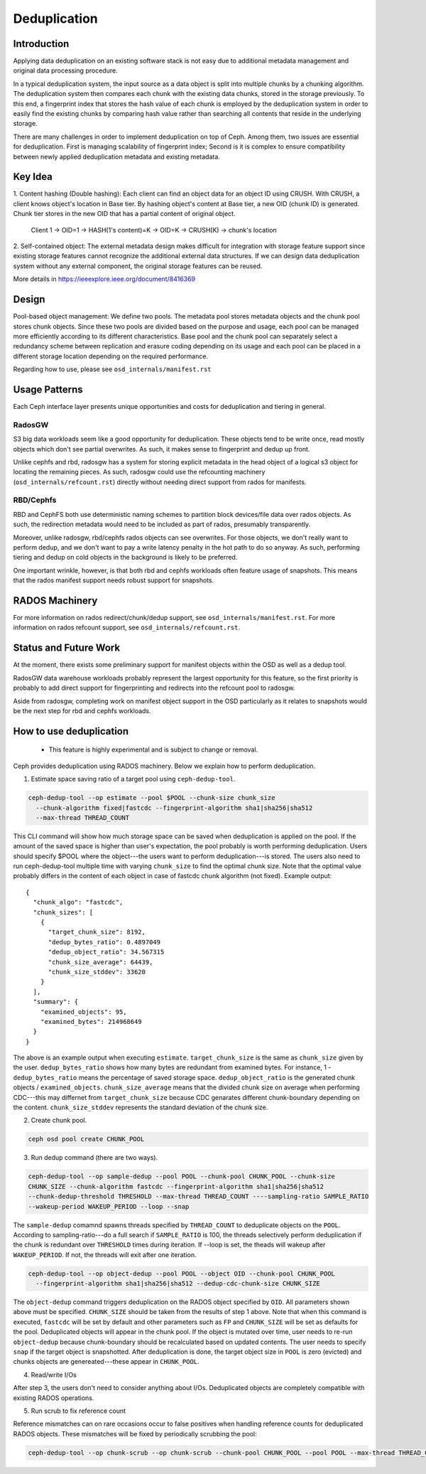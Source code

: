 ===============
 Deduplication
===============


Introduction
============

Applying data deduplication on an existing software stack is not easy 
due to additional metadata management and original data processing 
procedure. 

In a typical deduplication system, the input source as a data
object is split into multiple chunks by a chunking algorithm.
The deduplication system then compares each chunk with
the existing data chunks, stored in the storage previously.
To this end, a fingerprint index that stores the hash value
of each chunk is employed by the deduplication system
in order to easily find the existing chunks by comparing
hash value rather than searching all contents that reside in
the underlying storage.

There are many challenges in order to implement deduplication on top
of Ceph. Among them, two issues are essential for deduplication.
First is managing scalability of fingerprint index; Second is
it is complex to ensure compatibility between newly applied
deduplication metadata and existing metadata.

Key Idea
========
1. Content hashing (Double hashing): Each client can find an object data 
for an object ID using CRUSH. With CRUSH, a client knows object's location
in Base tier. 
By hashing object's content at Base tier, a new OID (chunk ID) is generated.
Chunk tier stores in the new OID that has a partial content of original object.

 Client 1 -> OID=1 -> HASH(1's content)=K -> OID=K -> 
 CRUSH(K) -> chunk's location


2. Self-contained object: The external metadata design
makes difficult for integration with storage feature support
since existing storage features cannot recognize the
additional external data structures. If we can design data
deduplication system without any external component, the
original storage features can be reused.

More details in https://ieeexplore.ieee.org/document/8416369

Design
======

.. ditaa::

           +-------------+
           | Ceph Client |
           +------+------+
                  ^
     Tiering is   |  
    Transparent   |               Metadata
        to Ceph   |           +---------------+
     Client Ops   |           |               |   
                  |    +----->+   Base Pool   |
                  |    |      |               |
                  |    |      +-----+---+-----+
                  |    |            |   ^ 
                  v    v            |   |   Dedup metadata in Base Pool
           +------+----+--+         |   |   (Dedup metadata contains chunk offsets
           |   Objecter   |         |   |    and fingerprints)
           +-----------+--+         |   |
                       ^            |   |   Data in Chunk Pool
                       |            v   |
                       |      +-----+---+-----+
                       |      |               |
                       +----->|  Chunk Pool   |
                              |               |
                              +---------------+
                                    Data


Pool-based object management:
We define two pools.
The metadata pool stores metadata objects and the chunk pool stores
chunk objects. Since these two pools are divided based on
the purpose and usage, each pool can be managed more
efficiently according to its different characteristics. Base
pool and the chunk pool can separately select a redundancy
scheme between replication and erasure coding depending on
its usage and each pool can be placed in a different storage
location depending on the required performance.

Regarding how to use, please see ``osd_internals/manifest.rst``

Usage Patterns
==============

Each Ceph interface layer presents unique opportunities and costs for
deduplication and tiering in general.

RadosGW
-------

S3 big data workloads seem like a good opportunity for deduplication.  These
objects tend to be write once, read mostly objects which don't see partial
overwrites.  As such, it makes sense to fingerprint and dedup up front.

Unlike cephfs and rbd, radosgw has a system for storing
explicit metadata in the head object of a logical s3 object for
locating the remaining pieces.  As such, radosgw could use the
refcounting machinery (``osd_internals/refcount.rst``) directly without
needing direct support from rados for manifests.

RBD/Cephfs
----------

RBD and CephFS both use deterministic naming schemes to partition
block devices/file data over rados objects.  As such, the redirection
metadata would need to be included as part of rados, presumably
transparently.

Moreover, unlike radosgw, rbd/cephfs rados objects can see overwrites.
For those objects, we don't really want to perform dedup, and we don't
want to pay a write latency penalty in the hot path to do so anyway.
As such, performing tiering and dedup on cold objects in the background
is likely to be preferred.
   
One important wrinkle, however, is that both rbd and cephfs workloads
often feature usage of snapshots.  This means that the rados manifest
support needs robust support for snapshots.

RADOS Machinery
===============

For more information on rados redirect/chunk/dedup support, see ``osd_internals/manifest.rst``.
For more information on rados refcount support, see ``osd_internals/refcount.rst``.

Status and Future Work
======================

At the moment, there exists some preliminary support for manifest
objects within the OSD as well as a dedup tool.

RadosGW data warehouse workloads probably represent the largest
opportunity for this feature, so the first priority is probably to add
direct support for fingerprinting and redirects into the refcount pool
to radosgw.

Aside from radosgw, completing work on manifest object support in the
OSD particularly as it relates to snapshots would be the next step for
rbd and cephfs workloads.

How to use deduplication
========================

 * This feature is highly experimental and is subject to change or removal.

Ceph provides deduplication using RADOS machinery.
Below we explain how to perform deduplication. 


1. Estimate space saving ratio of a target pool using ``ceph-dedup-tool``.

.. code:: bash

    ceph-dedup-tool --op estimate --pool $POOL --chunk-size chunk_size  
      --chunk-algorithm fixed|fastcdc --fingerprint-algorithm sha1|sha256|sha512
      --max-thread THREAD_COUNT

This CLI command will show how much storage space can be saved when deduplication
is applied on the pool. If the amount of the saved space is higher than user's expectation,
the pool probably is worth performing deduplication. 
Users should specify $POOL where the object---the users want to perform
deduplication---is stored. The users also need to run ceph-dedup-tool multiple time
with varying ``chunk_size`` to find the optimal chunk size. Note that the
optimal value probably differs in the content of each object in case of fastcdc
chunk algorithm (not fixed). Example output:

::

    {
      "chunk_algo": "fastcdc",
      "chunk_sizes": [
        {
          "target_chunk_size": 8192,
          "dedup_bytes_ratio": 0.4897049
          "dedup_object_ratio": 34.567315
          "chunk_size_average": 64439,
          "chunk_size_stddev": 33620
        }
      ],
      "summary": {
        "examined_objects": 95,
        "examined_bytes": 214968649
      }
    }

The above is an example output when executing ``estimate``. ``target_chunk_size`` is the same as
``chunk_size`` given by the user. ``dedup_bytes_ratio`` shows how many bytes are redundant from 
examined bytes. For instance, 1 - ``dedup_bytes_ratio`` means the percentage of saved storage space.
``dedup_object_ratio`` is the generated chunk objects / ``examined_objects``. ``chunk_size_average`` 
means that the divided chunk size on average when performing CDC---this may differnet from ``target_chunk_size``
because CDC genarates different chunk-boundary depending on the content. ``chunk_size_stddev``
represents the standard deviation of the chunk size. 


2. Create chunk pool. 

.. code:: bash

  ceph osd pool create CHUNK_POOL
    

3. Run dedup command (there are two ways).
  
.. code:: bash

    ceph-dedup-tool --op sample-dedup --pool POOL --chunk-pool CHUNK_POOL --chunk-size 
    CHUNK_SIZE --chunk-algorithm fastcdc --fingerprint-algorithm sha1|sha256|sha512 
    --chunk-dedup-threshold THRESHOLD --max-thread THREAD_COUNT ----sampling-ratio SAMPLE_RATIO
    --wakeup-period WAKEUP_PERIOD --loop --snap

The ``sample-dedup`` comamnd spawns threads specified by ``THREAD_COUNT`` to deduplicate objects on
the ``POOL``. According to sampling-ratio---do a full search if ``SAMPLE_RATIO`` is 100, the threads selectively
perform deduplication if the chunk is redundant over ``THRESHOLD`` times during iteration.
If --loop is set, the theads will wakeup after ``WAKEUP_PERIOD``. If not, the threads will exit after one iteration.

.. code:: bash

    ceph-dedup-tool --op object-dedup --pool POOL --object OID --chunk-pool CHUNK_POOL
      --fingerprint-algorithm sha1|sha256|sha512 --dedup-cdc-chunk-size CHUNK_SIZE

The ``object-dedup`` command triggers deduplication on the RADOS object specified by ``OID``.
All parameters shown above must be specified. ``CHUNK_SIZE`` should be taken from
the results of step 1 above.
Note that when this command is executed, ``fastcdc`` will be set by default and other parameters
such as ``FP`` and ``CHUNK_SIZE`` will be set as defaults for the pool.
Deduplicated objects will appear in the chunk pool. If the object is mutated over time, user needs to re-run
``object-dedup`` because chunk-boundary should be recalculated based on updated contents.
The user needs to specify ``snap`` if the target object is snapshotted. After deduplication is done, the target
object size in ``POOL`` is zero (evicted) and chunks objects are genereated---these appear in ``CHUNK_POOL``.


4. Read/write I/Os

After step 3, the users don't need to consider anything about I/Os. Deduplicated objects are
completely compatible with existing RADOS operations.


5. Run scrub to fix reference count 

Reference mismatches can on rare occasions occur to false positives when handling reference counts for
deduplicated RADOS objects. These mismatches will be fixed by periodically scrubbing the pool:

.. code:: bash

    ceph-dedup-tool --op chunk-scrub --op chunk-scrub --chunk-pool CHUNK_POOL --pool POOL --max-thread THREAD_COUNT
  
